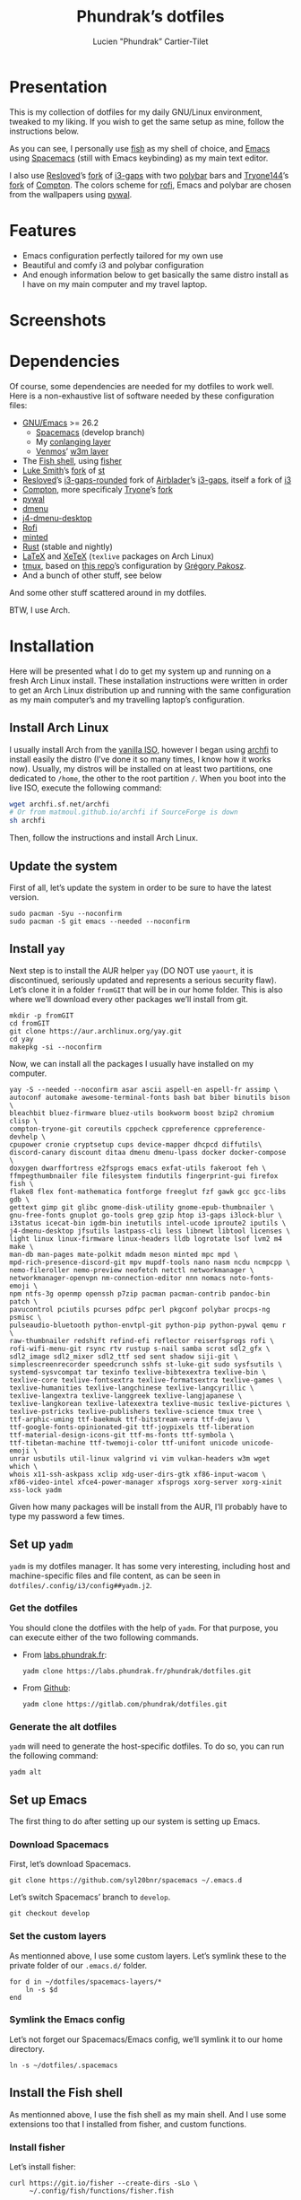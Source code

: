 #+TITLE: Phundrak’s dotfiles
#+AUTHOR: Lucien "Phundrak” Cartier-Tilet
#+EMAIL: phundrak@phundrak.fr

[[http://spacemacs.org][file:https://cdn.rawgit.com/syl20bnr/spacemacs/442d025779da2f62fc86c2082703697714db6514/assets/spacemacs-badge.svg]]

* Presentation
  This is my collection of dotfiles  for my daily GNU/Linux environment, tweaked
  to  my  liking. If  you  wish  to  get the  same  setup  as mine,  follow  the
  instructions below.

  As you can see,  I personally use [[https://fishshell.com/][fish]] as my shell of  choice, and [[https://www.gnu.org/software/emacs/][Emacs]] using
  [[http://spacemacs.org][Spacemacs]] (still with Emacs keybinding) as my main text editor.

  I also  use [[https://github.com/resloved/i3][Resloved]]’s [[https://github.com/resloved/i3][fork]] of  [[https://github.com/Airblader/i3][i3-gaps]] with two [[https://github.com/jaagr/polybar][polybar]]  bars and [[https://github.com/tryone144][Tryone144]]’s
  [[https://github.com/tryone144/compton][fork]] of [[https://github.com/chjj/compton][Compton]]. The colors scheme for [[https://github.com/davatorium/rofi][rofi]], Emacs and polybar are chosen from
  the wallpapers using [[https://github.com/dylanaraps/pywal][pywal]].

* Features
  - Emacs configuration perfectly tailored for my own use
  - Beautiful and comfy i3 and polybar configuration
  - And enough information  below to get basically the same  distro install as I
    have on my main computer and my travel laptop.

* Screenshots

  [[./img/neofetch.png]]

  [[./img/emacs.png]]

  [[./img/rofi.png]]

* Dependencies
  Of course, some dependencies are needed for  my dotfiles to work well. Here is
  a non-exhaustive list of software needed by these configuration files:
  - [[https://www.gnu.org/software/emacs/][GNU/Emacs]] >= 26.2
    - [[http://spacemacs.org][Spacemacs]] (develop branch)
    - My [[https://labs.phundrak.fr/phundrak/conlang-layer][conlanging layer]]
    - [[https://github.com/venmos/w3m-layer][Venmos]]’ [[https://github.com/venmos/w3m-layer][w3m layer]]
  - The [[https://fishshell.com/][Fish shell]], using [[https://github.com/jorgebucaran/fisher][fisher]]
  - [[https://lukesmith.xyz/][Luke Smith]]’s [[https://github.com/LukeSmithxyz/st][fork]] of [[https://st.suckless.org/][st]]
  - [[https://resloved.info/][Resloved]]’s [[https://github.com/resloved/i3][i3-gaps-rounded]] fork of [[https://github.com/Airblader/i3][Airblader]]’s [[https://github.com/Airblader/i3][i3-gaps]], itself a fork of [[https://i3wm.org/][i3]]
  - [[https://github.com/yshui/compton][Compton]], more specificaly [[https://github.com/tryone144/compton][Tryone]]’s [[https://github.com/tryone144/compton][fork]]
  - [[https://github.com/dylanaraps/pywal/][pywal]]
  - [[https://tools.suckless.org/dmenu/][dmenu]]
  - [[https://github.com/enkore/j4-dmenu-desktop][j4-dmenu-desktop]]
  - [[https://github.com/davatorium/rofi][Rofi]]
  - [[https://github.com/gpoore/minted][minted]]
  - [[https://www.rust-lang.org/][Rust]] (stable and nightly)
  - [[https://www.latex-project.org/][LaTeX]] and [[http://xetex.sourceforge.net/][XeTeX]] (=texlive= packages on Arch Linux)
  - [[https://github.com/tmux/tmux][tmux]], based on [[https://github.com/gpakosz/.tmux][this repo]]’s configuration by [[https://pempek.net/][Grégory Pakosz]].
  - And a bunch of other stuff, see below
  And some other stuff scattered around in my dotfiles.

  BTW, I use Arch.

* Installation
  Here will be  presented what I do to  get my system up and running  on a fresh
  Arch Linux install.  These installation instructions were written  in order to
  get an Arch  Linux distribution up and running with  the same configuration as
  my main computer’s and my travelling laptop’s configuration.

** Install Arch Linux
   I usually install Arch from the [[https://www.archlinux.org/download/][vanilla  ISO]], however I began using [[https://github.com/MatMoul/archfi][archfi]] to
   install easily the  distro (I’ve done it  so many times, I know  how it works
   now). Usually, my  distros will be installed on at  least two partitions, one
   dedicated to =/home=, the other to the root partition =/=. When you boot into
   the live ISO, execute the following command:
   #+BEGIN_SRC sh :exports code
     wget archfi.sf.net/archfi
     # Or from matmoul.github.io/archfi if SourceForge is down
     sh archfi
   #+END_SRC
   Then, follow the instructions and install Arch Linux.

** Update the system
   First of all, let’s update the system in  order to be sure to have the latest
   version.
   #+BEGIN_SRC fish :dir /sudo:: :exports code
     sudo pacman -Syu --noconfirm
     sudo pacman -S git emacs --needed --noconfirm
   #+END_SRC

** Install =yay=
   Next step  is to install  the AUR  helper =yay= (DO  NOT use =yaourt=,  it is
   discontinued,  seriously updated  and  represents a  serious security  flaw).
   Let’s clone it in a folder =fromGIT= that will be in our home folder. This is
   also where we’ll download every other packages we’ll install from git.
   #+BEGIN_SRC fish :dir ~ :exports code
     mkdir -p fromGIT
     cd fromGIT
     git clone https://aur.archlinux.org/yay.git
     cd yay
     makepkg -si --noconfirm
   #+END_SRC

   Now, we can install all the packages I usually have installed on my computer.
   #+BEGIN_SRC fish :dir /sudo:: :exports code
     yay -S --needed --noconfirm asar ascii aspell-en aspell-fr assimp \
     autoconf automake awesome-terminal-fonts bash bat biber binutils bison \
     bleachbit bluez-firmware bluez-utils bookworm boost bzip2 chromium clisp \
     compton-tryone-git coreutils cppcheck cppreference cppreference-devhelp \
     cpupower cronie cryptsetup cups device-mapper dhcpcd diffutils\
     discord-canary discount ditaa dmenu dmenu-lpass docker docker-compose \
     doxygen dwarffortress e2fsprogs emacs exfat-utils fakeroot feh \
     ffmpegthumbnailer file filesystem findutils fingerprint-gui firefox fish \
     flake8 flex font-mathematica fontforge freeglut fzf gawk gcc gcc-libs gdb \
     gettext gimp git glibc gnome-disk-utility gnome-epub-thumbnailer \
     gnu-free-fonts gnuplot go-tools grep gzip htop i3-gaps i3lock-blur \
     i3status icecat-bin igdm-bin inetutils intel-ucode iproute2 iputils \
     j4-dmenu-desktop jfsutils lastpass-cli less libnewt libtool licenses \
     light linux linux-firmware linux-headers lldb logrotate lsof lvm2 m4 make \
     man-db man-pages mate-polkit mdadm meson minted mpc mpd \
     mpd-rich-presence-discord-git mpv mupdf-tools nano nasm ncdu ncmpcpp \
     nemo-fileroller nemo-preview neofetch netctl networkmanager \
     networkmanager-openvpn nm-connection-editor nnn nomacs noto-fonts-emoji \
     npm ntfs-3g openmp openssh p7zip pacman pacman-contrib pandoc-bin patch \
     pavucontrol pciutils pcurses pdfpc perl pkgconf polybar procps-ng psmisc \
     pulseaudio-bluetooth python-envtpl-git python-pip python-pywal qemu r \
     raw-thumbnailer redshift refind-efi reflector reiserfsprogs rofi \
     rofi-wifi-menu-git rsync rtv rustup s-nail samba scrot sdl2_gfx \
     sdl2_image sdl2_mixer sdl2_ttf sed sent shadow siji-git \
     simplescreenrecorder speedcrunch sshfs st-luke-git sudo sysfsutils \
     systemd-sysvcompat tar texinfo texlive-bibtexextra texlive-bin \
     texlive-core texlive-fontsextra texlive-formatsextra texlive-games \
     texlive-humanities texlive-langchinese texlive-langcyrillic \
     texlive-langextra texlive-langgreek texlive-langjapanese \
     texlive-langkorean texlive-latexextra texlive-music texlive-pictures \
     texlive-pstricks texlive-publishers texlive-science tmux tree \
     ttf-arphic-uming ttf-baekmuk ttf-bitstream-vera ttf-dejavu \
     ttf-google-fonts-opinionated-git ttf-joypixels ttf-liberation
     ttf-material-design-icons-git ttf-ms-fonts ttf-symbola \
     ttf-tibetan-machine ttf-twemoji-color ttf-unifont unicode unicode-emoji \
     unrar usbutils util-linux valgrind vi vim vulkan-headers w3m wget which \
     whois x11-ssh-askpass xclip xdg-user-dirs-gtk xf86-input-wacom \
     xf86-video-intel xfce4-power-manager xfsprogs xorg-server xorg-xinit
     xss-lock yadm
   #+END_SRC

   Given how many packages  will be install from the AUR,  I’ll probably have to
   type my password a few times.

** Set up =yadm=
   =yadm= is my  dotfiles manager. It has some very  interesting, including host
   and   machine-specific  files   and  file   content,  as   can  be   seen  in
   =dotfiles/.config/i3/config##yadm.j2=.

*** Get the dotfiles
    You should clone the dotfiles with the help of =yadm=. For that purpose, you
    can execute either of the two following commands.
    - From [[https://labs.phundrak.fr/phundrak/dotfiles][labs.phundrak.fr]]:
      #+BEGIN_SRC fish :dir ~ :exports code
        yadm clone https://labs.phundrak.fr/phundrak/dotfiles.git
      #+END_SRC
    - From [[https://github.com/phundrak/dotfiles][Github]]:
      #+BEGIN_SRC fish :dir ~ :exports code
        yadm clone https://gitlab.com/phundrak/dotfiles.git
      #+END_SRC

*** Generate the alt dotfiles
    =yadm= will need  to generate the host-specific dotfiles. To  do so, you can
    run the following command:
    #+BEGIN_SRC fish :dir ~ :exports code
      yadm alt
    #+END_SRC

** Set up Emacs
   The first thing to do after setting up our system is setting up Emacs.

*** Download Spacemacs
    First, let’s download Spacemacs.
    #+BEGIN_SRC fish :dir ~ :exports code
    git clone https://github.com/syl20bnr/spacemacs ~/.emacs.d
    #+END_SRC

    Let’s switch Spacemacs’ branch to =develop=.
    #+BEGIN_SRC fish :dir ~/.emacs.d :exports code
    git checkout develop
    #+END_SRC

*** Set the custom layers
    As mentionned  above, I use some  custom layers. Let’s symlink  these to the
    private folder of our =.emacs.d/= folder.
    #+BEGIN_SRC fish :dir ~/.emacs.d/private :exports code
      for d in ~/dotfiles/spacemacs-layers/*
          ln -s $d
      end
    #+END_SRC

*** Symlink the Emacs config
    Let’s not  forget our Spacemacs/Emacs config,  we’ll symlink it to  our home
    directory.
    #+BEGIN_SRC fish :dir ~ :exports code
      ln -s ~/dotfiles/.spacemacs
    #+END_SRC

** Install the Fish shell
    As mentionned above, I  use the fish shell as my main shell.  And I use some
    extensions too that I installed from fisher, and custom functions.

*** Install fisher
    Let’s install fisher:
    #+BEGIN_SRC fish :exports code
      curl https://git.io/fisher --create-dirs -sLo \
           ~/.config/fish/functions/fisher.fish
    #+END_SRC

    Awesome! Now, onto the fisher packages:
    #+BEGIN_SRC fish :exports code
      fisher add edc/bass franciscolourenco/done jethrokuan/fzf jethrokuan/z \
                 jorgebucaran/fish-getopts laughedelic/pisces \
                 matchai/spacefish tuvistavie/fish-ssh-agent
    #+END_SRC

*** Install the fish config and custom functions
    I will be symlinking my fishfile to its location =~/.config=.
    #+BEGIN_SRC fish :dir ~/.config/ :exports code
    ln -s ~/dotfiles/config.fish
    #+END_SRC

    Now,  in  the =functions=  subdirectory,  let’s  symlink  all of  my  custom
    functions.
    #+BEGIN_SRC fish :dir ~/.config/fish/functions :exports code
      for f in ~/dotfiles/fishfunctions/*.fish
          ln -s $f
      end
    #+END_SRC

** Install the dotfiles
*** Update the submodules
    Alright, let’s do  something about all these dotfiles  laying around. First,
    let’s symlink those that are in our home directory.
    #+BEGIN_SRC fish :exports code
      yadm submodule update
    #+END_SRC

*** Update the remotes
    Now, let’s make sure we have the correct remotes set up for the dotfiles.
    #+BEGIN_SRC fish :exports code :dir ~/dotfiles
      yadm remote set-url origin "git@labs.phundrak.fr:phundrak/dotfiles.git"
      yadm remote set-url github "git@github.com:phundrak/dotfiles.git"
    #+END_SRC

*** Symlink the dotfiles
    Let’s now symlink our dotfiles. First,  we’ll take care of those that should
    be symlinked to our home directory.
    #+BEGIN_SRC fish :dir ~ :exports code
      ln -s ~/dotfiles/.Xresources
      ln -s ~/dotfiles/.gitignore_global
      ln -s ~/dotfiles/.nanorc
      ln -s ~/dotfiles/rustfmt.toml
      ln -s ~/dotfiles/.signature
      ln -s ~/dotfiles/.tmux.conf.local
      ln -s ~/dotfiles/tmux/.tmux.conf
      ln -s ~/dotfiles/.config/i3 .i3
    #+END_SRC

    Finally, let’s symlink everything that belongs to the =~/.config= folder.
    #+BEGIN_SRC fish :dir ~/.config :exports code
      for elem in ~/dotfiles/.config/*
          ln -s $elem
      end
    #+END_SRC

** Install packages from git
   Now, we move on to the installation of git-based packages.

*** Install =i3-gaps-rounded=
    I know we already installed =i3-gaps=  from the AUR, why reinstall it? Well,
    that is  certainly bad practices,  but this allowed  me to already  have the
    needed dependencies for building =i3=  installed. Now, let’s clone it, build
    it,  and  install it.  It  will  required  the  password during  the  actual
    installation.
    #+BEGIN_SRC fish :dir ~/fromGIT :exports code
      git clone https://github.com/resloved/i3.git i3-gaps-rounded
      cd i3-gaps-rounded
      rm -rf build
      autoreconf --force --install
      mkdir build && cd build
      ../configure --prefix=/usr --sysconfdir=/etc --disable-sanitizers
      make
      sudo make install
    #+END_SRC

*** Install Polybar Battery
    I use a custom  tool for my battery indicator which  also launches a warning
    when  the battery  is low.  However, I  need to  build it,  since it  is not
    available in the repos nor the AUR.
    #+BEGIN_SRC fish :dir ~/fromGIT :exports code
      git clone https://github.com/drdeimos/polybar_another_battery.git
      cd polybar_another_battery
      go get -u github.com/distatus/battery/cmd/battery
      make build
    #+END_SRC

    Let’s also  create the =~/.local/bin/=  directory in  which I will  put some
    custom executables, including the executable we just built.

*** Download Reveal.JS
    Now, let’s  download [[https://revealjs.com/#/][Reveal.JS]]. I use  it for some of  my Org presentations,
    and I set it so it is found in =~/fromGIT=.
    #+BEGIN_SRC fish :dir ~/fromGIT :exports code
      git clone https://github.com/hakimel/reveal.js.git
    #+END_SRC

** Clean the =pacman= and =yay= cache
   Finally, we are almost done! Let’s clean the cache of =pacman= and =yay=
   #+BEGIN_SRC fish :dir /sudo:: :exports code
     yay -Sc --noconfirm
   #+END_SRC

* Licence
  All of my  dotfiles (and my dotfiles  only) are available under  the GNU GPLv3
  Licence. Please  consult [[file:LICENCE.md]] for  more information. In  short: you
  are free to  access, edit and redistribute  all of my dotfiles  under the same
  licence and as allowed by the licence, and if you fuck up something, it’s your
  own responsibility.
